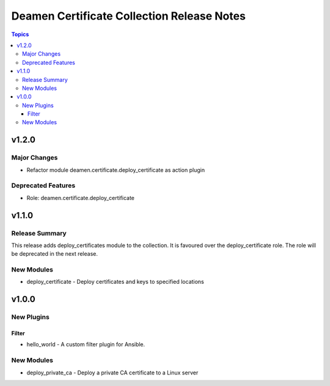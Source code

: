 ===========================================
Deamen Certificate Collection Release Notes
===========================================

.. contents:: Topics

v1.2.0
======

Major Changes
-------------

- Refactor module deamen.certificate.deploy_certificate as action plugin

Deprecated Features
-------------------

- Role: deamen.certificate.deploy_certificate

v1.1.0
======

Release Summary
---------------

This release adds deploy_certificates module to the collection.
It is favoured over the deploy_certificate role.
The role will be deprecated in the next release.

New Modules
-----------

- deploy_certificate - Deploy certificates and keys to specified locations

v1.0.0
======

New Plugins
-----------

Filter
~~~~~~

- hello_world - A custom filter plugin for Ansible.

New Modules
-----------

- deploy_private_ca - Deploy a private CA certificate to a Linux server
